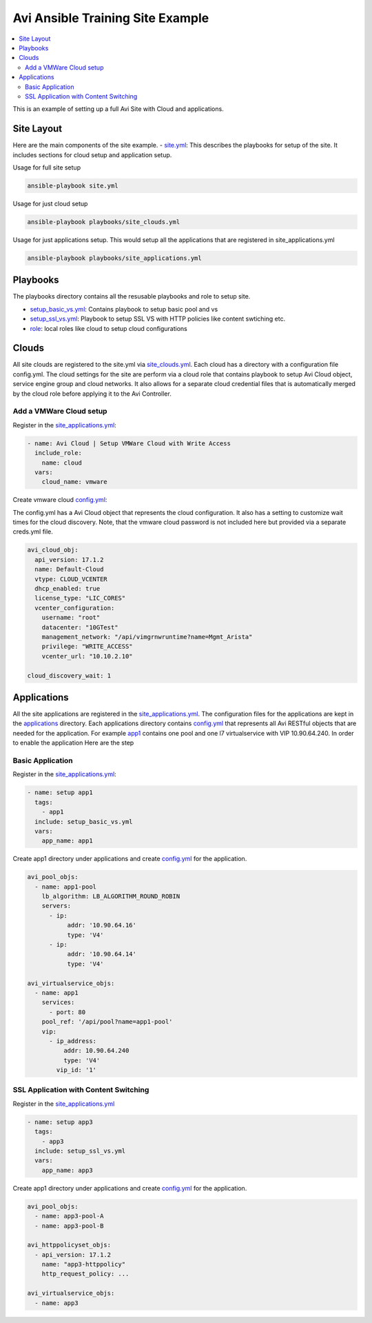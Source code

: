 Avi Ansible Training Site Example
``````````````````````````````
.. contents::
  :local:

This is an example of setting up a full Avi Site with Cloud and applications. 

*********
Site Layout 
*********
Here are the main components of the site example.
- `site.yml <https://github.com/avinetworks/devops/blob/master/ansible/training/site-example/site.yml>`_: This describes the playbooks for setup of the site. It includes sections for cloud setup and application setup.

Usage for full site setup

.. code-block:: shell
  
  ansible-playbook site.yml

Usage for just cloud setup

.. code-block:: shell
  
  ansible-playbook playbooks/site_clouds.yml

Usage for just applications setup. This would setup all the applications that are registered in site_applications.yml

.. code-block:: shell
  
  ansible-playbook playbooks/site_applications.yml

************
Playbooks
************

The playbooks directory contains all the resusable playbooks and role to setup site.

* `setup_basic_vs.yml <playbooks/setup_basic_vs.yml>`_: Contains playbook to setup basic pool and vs
* `setup_ssl_vs.yml <playbooks/setup_ssl_vs.yml>`_: Playbook to setup SSL VS with HTTP policies like content swtiching etc.
* `role <playbooks/role>`_: local roles like cloud to setup cloud configurations

************
Clouds
************
All site clouds are registered to the site.yml via `site_clouds.yml <playbooks/site_clouds.yml>`_. Each cloud has a directory with a configuration file config.yml. The cloud settings for the site are perform via a cloud role that contains playbook to setup Avi Cloud object, service engine group and cloud networks. It also allows for a separate cloud credential files that is automatically merged by the cloud role before applying it to the Avi Controller.

-------------------
Add a VMWare Cloud setup
-------------------

Register in the `site_applications.yml <playbooks/site_applications.yml>`_:

.. code-block:: yaml

  - name: Avi Cloud | Setup VMWare Cloud with Write Access
    include_role:
      name: cloud
    vars:
      cloud_name: vmware

Create vmware cloud `config.yml <clouds/vmware/config.yml>`_:

The config.yml has a Avi Cloud object that represents the cloud configuration. It also has a setting to customize wait times for the cloud discovery. Note, that the vmware cloud password is not included here but provided via a separate creds.yml file. 

.. code-block:: yaml

  avi_cloud_obj:
    api_version: 17.1.2
    name: Default-Cloud
    vtype: CLOUD_VCENTER
    dhcp_enabled: true
    license_type: "LIC_CORES"
    vcenter_configuration:
      username: "root"
      datacenter: "10GTest"
      management_network: "/api/vimgrnwruntime?name=Mgmt_Arista"
      privilege: "WRITE_ACCESS"
      vcenter_url: "10.10.2.10"

  cloud_discovery_wait: 1

************
Applications
************
All the site applications are registered in the `site_applications.yml <playbooks/site_applications.yml>`_. The configuration files for the applications are kept in the `applications <applications>`_ directory. Each applications directory contains `config.yml <applications/app1/config.yml>`_ that represents all Avi RESTful objects that are needed for the application. For example `app1 <applications/app1>`_ contains one pool and one l7 virtualservice with VIP 10.90.64.240. In order to enable the application Here are the step

-------------------
Basic Application
-------------------

Register in the `site_applications.yml <playbooks/site_applications.yml>`_:

.. code-block:: yaml

  - name: setup app1
    tags:
      - app1
    include: setup_basic_vs.yml
    vars:
      app_name: app1

Create app1 directory under applications and create `config.yml <applications/app1/config.yml>`_ for the application.

.. code-block:: yaml

    avi_pool_objs:
      - name: app1-pool
        lb_algorithm: LB_ALGORITHM_ROUND_ROBIN
        servers:
          - ip:
               addr: '10.90.64.16'
               type: 'V4'
          - ip:
               addr: '10.90.64.14'
               type: 'V4'

    avi_virtualservice_objs:
      - name: app1
        services:
          - port: 80
        pool_ref: '/api/pool?name=app1-pool'
        vip:
          - ip_address:
              addr: 10.90.64.240
              type: 'V4'
            vip_id: '1'

-------------------
SSL Application with Content Switching 
-------------------

Register in the `site_applications.yml <playbooks/site_applications.yml>`_

.. code-block:: yaml

    - name: setup app3
      tags:
        - app3
      include: setup_ssl_vs.yml
      vars:
        app_name: app3

Create app1 directory under applications and create `config.yml <applications/app3/config.yml>`_ for the application.

.. code-block:: yaml

    avi_pool_objs:
      - name: app3-pool-A
      - name: app3-pool-B

    avi_httppolicyset_objs:
      - api_version: 17.1.2
        name: "app3-httppolicy"
        http_request_policy: ...

    avi_virtualservice_objs:
      - name: app3
